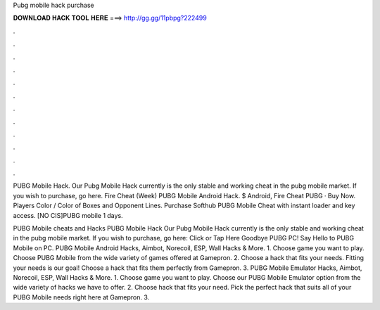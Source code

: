 Pubg mobile hack purchase



𝐃𝐎𝐖𝐍𝐋𝐎𝐀𝐃 𝐇𝐀𝐂𝐊 𝐓𝐎𝐎𝐋 𝐇𝐄𝐑𝐄 ===> http://gg.gg/11pbpg?222499



.



.



.



.



.



.



.



.



.



.



.



.

PUBG Mobile Hack. Our Pubg Mobile Hack currently is the only stable and working cheat in the pubg mobile market. If you wish to purchase, go here. Fire Cheat (Week) PUBG Mobile Android Hack. $ Android, Fire Cheat PUBG · Buy Now. Players Color / Color of Boxes and Opponent Lines. Purchase Softhub PUBG Mobile Cheat with instant loader and key access. [NO CIS]PUBG mobile 1 days.

PUBG Mobile cheats and Hacks PUBG Mobile Hack Our Pubg Mobile Hack currently is the only stable and working cheat in the pubg mobile market. If you wish to purchase, go here: Click or Tap Here Goodbye PUBG PC! Say Hello to PUBG Mobile on PC. PUBG Mobile Android Hacks, Aimbot, Norecoil, ESP, Wall Hacks & More. 1. Choose game you want to play. Choose PUBG Mobile from the wide variety of games offered at Gamepron. 2. Choose a hack that fits your needs. Fitting your needs is our goal! Choose a hack that fits them perfectly from Gamepron. 3. PUBG Mobile Emulator Hacks, Aimbot, Norecoil, ESP, Wall Hacks & More. 1. Choose game you want to play. Choose our PUBG Mobile Emulator option from the wide variety of hacks we have to offer. 2. Choose hack that fits your need. Pick the perfect hack that suits all of your PUBG Mobile needs right here at Gamepron. 3.
